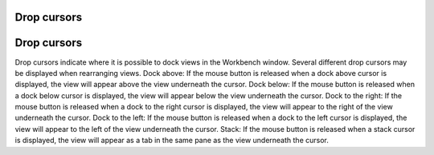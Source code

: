 


Drop cursors
~~~~~~~~~~~~



Drop cursors
~~~~~~~~~~~~

Drop cursors indicate where it is possible to dock views in the
Workbench window. Several different drop cursors may be displayed when
rearranging views.
Dock above: If the mouse button is released when a dock above cursor
is displayed, the view will appear above the view underneath the
cursor. Dock below: If the mouse button is released when a dock below
cursor is displayed, the view will appear below the view underneath
the cursor. Dock to the right: If the mouse button is released when a
dock to the right cursor is displayed, the view will appear to the
right of the view underneath the cursor. Dock to the left: If the
mouse button is released when a dock to the left cursor is displayed,
the view will appear to the left of the view underneath the cursor.
Stack: If the mouse button is released when a stack cursor is
displayed, the view will appear as a tab in the same pane as the view
underneath the cursor.


